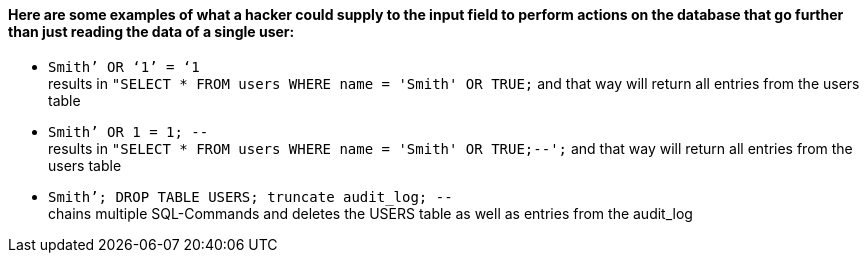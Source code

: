 {nbsp} +

==== Here are some examples of what a hacker could supply to the input field to perform actions on the database that go further than just reading the data of a single user:

* `+Smith’ OR ‘1’ = ‘1+` +
results in `+"SELECT * FROM users WHERE name = 'Smith' OR TRUE;+` and that way will return all entries from the users table
* `+Smith’ OR 1 = 1; --+` +
results in `+"SELECT * FROM users WHERE name = 'Smith' OR TRUE;--';+` and that way will return all entries from the users table
* `+Smith’; DROP TABLE USERS; truncate audit_log; --+` +
chains multiple SQL-Commands and deletes the USERS table as well as entries from the audit_log
